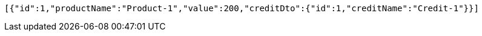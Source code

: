 [source,options="nowrap"]
----
[{"id":1,"productName":"Product-1","value":200,"creditDto":{"id":1,"creditName":"Credit-1"}}]
----